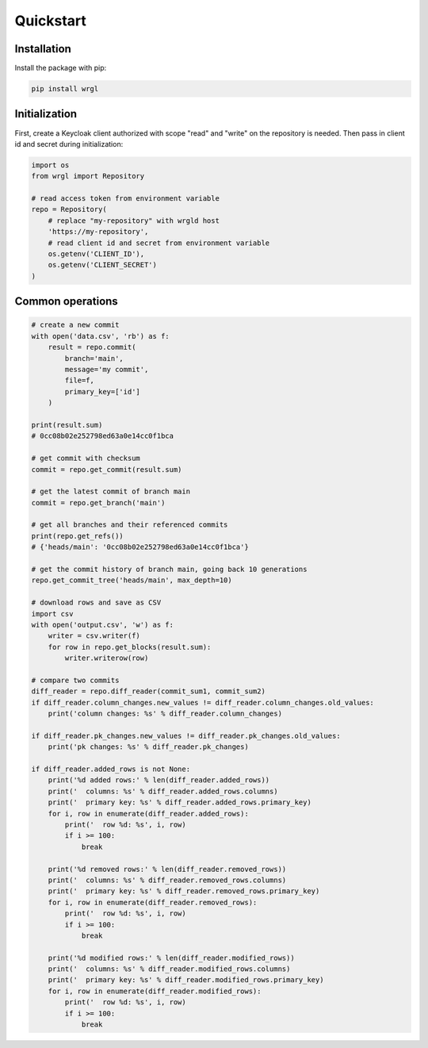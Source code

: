 Quickstart
==========

Installation
------------

Install the package with pip:

.. code-block:: bash

    pip install wrgl

Initialization
--------------

First, create a Keycloak client authorized with scope "read" and "write" on the repository is needed. Then pass in client id and secret during initialization:

.. code-block:: python

    import os
    from wrgl import Repository

    # read access token from environment variable
    repo = Repository(
        # replace "my-repository" with wrgld host
        'https://my-repository',
        # read client id and secret from environment variable
        os.getenv('CLIENT_ID'),
        os.getenv('CLIENT_SECRET')
    )

Common operations
-----------------

.. code-block:: python

    # create a new commit
    with open('data.csv', 'rb') as f:
        result = repo.commit(
            branch='main',
            message='my commit',
            file=f,
            primary_key=['id']
        )

    print(result.sum)
    # 0cc08b02e252798ed63a0e14cc0f1bca

    # get commit with checksum
    commit = repo.get_commit(result.sum)

    # get the latest commit of branch main
    commit = repo.get_branch('main')

    # get all branches and their referenced commits
    print(repo.get_refs())
    # {'heads/main': '0cc08b02e252798ed63a0e14cc0f1bca'}

    # get the commit history of branch main, going back 10 generations
    repo.get_commit_tree('heads/main', max_depth=10)

    # download rows and save as CSV
    import csv
    with open('output.csv', 'w') as f:
        writer = csv.writer(f)
        for row in repo.get_blocks(result.sum):
            writer.writerow(row)

    # compare two commits
    diff_reader = repo.diff_reader(commit_sum1, commit_sum2)
    if diff_reader.column_changes.new_values != diff_reader.column_changes.old_values:
        print('column changes: %s' % diff_reader.column_changes)

    if diff_reader.pk_changes.new_values != diff_reader.pk_changes.old_values:
        print('pk changes: %s' % diff_reader.pk_changes)
    
    if diff_reader.added_rows is not None:
        print('%d added rows:' % len(diff_reader.added_rows))
        print('  columns: %s' % diff_reader.added_rows.columns)
        print('  primary key: %s' % diff_reader.added_rows.primary_key)
        for i, row in enumerate(diff_reader.added_rows):
            print('  row %d: %s', i, row)
            if i >= 100:
                break

        print('%d removed rows:' % len(diff_reader.removed_rows))
        print('  columns: %s' % diff_reader.removed_rows.columns)
        print('  primary key: %s' % diff_reader.removed_rows.primary_key)
        for i, row in enumerate(diff_reader.removed_rows):
            print('  row %d: %s', i, row)
            if i >= 100:
                break

        print('%d modified rows:' % len(diff_reader.modified_rows))
        print('  columns: %s' % diff_reader.modified_rows.columns)
        print('  primary key: %s' % diff_reader.modified_rows.primary_key)
        for i, row in enumerate(diff_reader.modified_rows):
            print('  row %d: %s', i, row)
            if i >= 100:
                break

